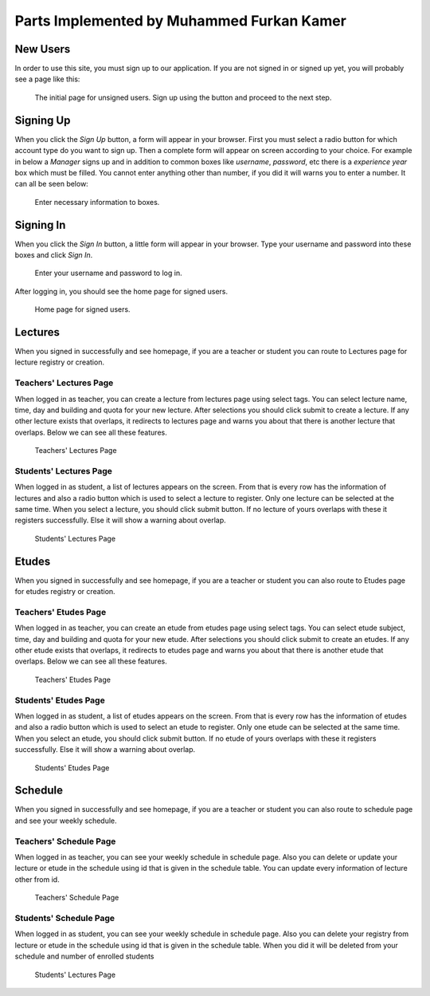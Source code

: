 Parts Implemented by Muhammed Furkan Kamer
==========================================
New Users
---------

In order to use this site, you must sign up to our application. If you are not signed in or signed up yet, you will
probably see a page like this:

.. figure:: ../img/first.png
    :scale: 50 %
    :alt: map to buried treasure

    The initial page for unsigned users. Sign up using the button and proceed to the next step.

Signing Up
----------

When you click the *Sign Up* button, a form will appear in your browser. First you must select a radio button for
which account type do you want to sign up. Then a complete form will appear on screen according to your choice.
For example in below a *Manager* signs up and in addition to common boxes like *username*, *password*, etc there is
a *experience year* box which must be filled. You cannot enter anything other than number, if you did it will warns you to
enter a number. It can all be seen below:

.. figure:: ../img/fsignup.png
    :width: 100 %
    :alt: map to buried treasure

    Enter necessary information to boxes.

Signing In
----------

When you click the *Sign In* button, a little form will appear in your browser. Type your username and password into
these boxes and click *Sign In*.

.. figure:: ../img/login.png
    :width: 100 %
    :alt: map to buried treasure

    Enter your username and password to log in.

After logging in, you should see the home page for signed users.

.. figure:: ../img/homepage.png
    :width: 100 %
    :alt: map to buried treasure

    Home page for signed users.
	
Lectures
----------

When you signed in successfully and see homepage, if you are a teacher or student you can route
to Lectures page for lecture registry or creation.

Teachers' Lectures Page
^^^^^^^^^^^^^^^

When logged in as teacher, you can create a lecture from lectures page using
select tags. You can select lecture name, time, day and building and quota for your new lecture.
After selections you should click submit to create a lecture.
If any other lecture exists that overlaps, it redirects to lectures page and 
warns you about that there is another lecture that overlaps. Below we can see all these features.

.. figure:: ../img/ftlectures.png
    :width: 100 %
    :alt: map to buried treasure

    Teachers' Lectures Page

Students' Lectures Page
^^^^^^^^^^^^^^^

When logged in as student, a list of lectures appears on the
screen. From that is every row has the information of lectures and also a radio button
which is used to select a lecture to register. Only one lecture can be selected at the same time.
When you select a lecture, you should click submit button. If no lecture of yours overlaps with these
it registers successfully. Else it will show a warning about overlap.

.. figure:: ../img/fslectures.png
    :width: 100 %
    :alt: map to buried treasure

    Students' Lectures Page

Etudes
----------

When you signed in successfully and see homepage, if you are a teacher or student you can also route
to Etudes page for etudes registry or creation.

Teachers' Etudes Page
^^^^^^^^^^^^^^^

When logged in as teacher, you can create an etude from etudes page using
select tags. You can select etude subject, time, day and building and quota for your new etude.
After selections you should click submit to create an etudes.
If any other etude exists that overlaps, it redirects to etudes page and 
warns you about that there is another etude that overlaps. Below we can see all these features.

.. figure:: ../img/ftetudes.png
    :width: 100 %
    :alt: map to buried treasure

    Teachers' Etudes Page

Students' Etudes Page
^^^^^^^^^^^^^^^

When logged in as student, a list of etudes appears on the
screen. From that is every row has the information of etudes and also a radio button
which is used to select an etude to register. Only one etude can be selected at the same time.
When you select an etude, you should click submit button. If no etude of yours overlaps with these
it registers successfully. Else it will show a warning about overlap.

.. figure:: ../img/fsetudes.png
    :width: 100 %
    :alt: map to buried treasure

    Students' Etudes Page
	
Schedule
----------

When you signed in successfully and see homepage, if you are a teacher or student you can also route
to schedule page and see your weekly schedule.

Teachers' Schedule Page
^^^^^^^^^^^^^^^

When logged in as teacher, you can see your weekly schedule in schedule page.
Also you can delete or update your lecture or etude in the schedule using id that
is given in the schedule table. You can update every information of lecture other from
id.

.. figure:: ../img/ftscheule.png
    :width: 100 %
    :alt: map to buried treasure

    Teachers' Schedule Page

Students' Schedule Page
^^^^^^^^^^^^^^^

When logged in as student, you can see your weekly schedule in schedule page.
Also you can delete your registry from lecture or etude in the schedule using id that
is given in the schedule table. When you did it will be deleted from your schedule and 
number of enrolled students

.. figure:: ../img/fsschedule.png
    :width: 100 %
    :alt: map to buried treasure

    Students' Lectures Page